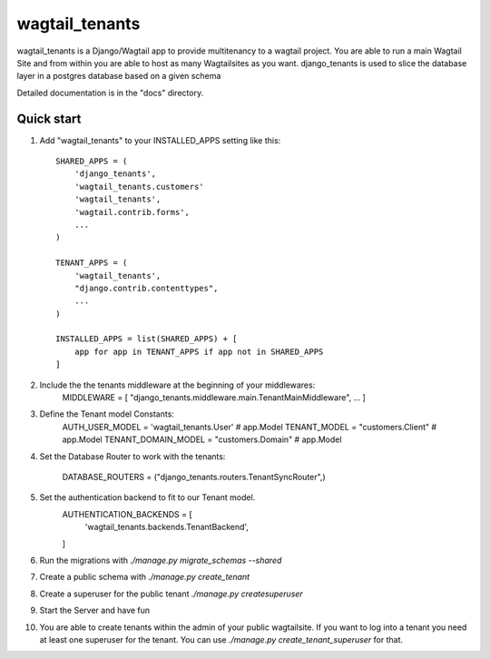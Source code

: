 =====
wagtail_tenants
=====

wagtail_tenants is a Django/Wagtail app to provide multitenancy to a wagtail project.
You are able to run a main Wagtail Site and from within you are able to host as many Wagtailsites as you want. 
django_tenants is used to slice the database layer in a postgres database based on a given schema

Detailed documentation is in the "docs" directory.

Quick start
-----------

1. Add "wagtail_tenants" to your INSTALLED_APPS setting like this::

    SHARED_APPS = (
        'django_tenants',
        'wagtail_tenants.customers'
        'wagtail_tenants',
        'wagtail.contrib.forms',
        ...
    )

    TENANT_APPS = (
        'wagtail_tenants',
        "django.contrib.contenttypes",
        ...
    )

    INSTALLED_APPS = list(SHARED_APPS) + [
        app for app in TENANT_APPS if app not in SHARED_APPS
    ]

2. Include the the tenants middleware at the beginning of your middlewares:
    MIDDLEWARE = [
    "django_tenants.middleware.main.TenantMainMiddleware",
    ...
    ]

3. Define the Tenant model Constants:
    AUTH_USER_MODEL = 'wagtail_tenants.User' # app.Model
    TENANT_MODEL = "customers.Client"  # app.Model
    TENANT_DOMAIN_MODEL = "customers.Domain"  # app.Model

4. Set the Database Router to work with the tenants:

    DATABASE_ROUTERS = ("django_tenants.routers.TenantSyncRouter",)

5. Set the authentication backend to fit to our Tenant model.
    AUTHENTICATION_BACKENDS = [
        'wagtail_tenants.backends.TenantBackend',
    ]

6. Run the migrations with `./manage.py migrate_schemas --shared`
7. Create a public schema with `./manage.py create_tenant`
8. Create a superuser for the public tenant `./manage.py createsuperuser`
9. Start the Server and have fun 
10. You are able to create tenants within the admin of your public wagtailsite. If you want to log into a tenant you need at least one superuser for the tenant. You can use `./manage.py create_tenant_superuser` for that.
